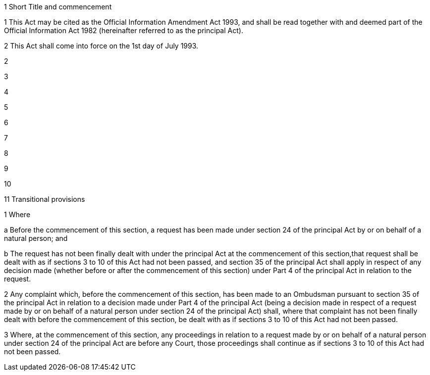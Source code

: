 

1 Short Title and commencement

1 This Act may be cited as the Official Information Amendment Act 1993, and shall be read together with and deemed part of the Official Information Act 1982 (hereinafter referred to as the principal Act).

2 This Act shall come into force on the 1st day of July 1993.

2 

3 

4 

5 

6 

7 

8 

9 

10 

11 Transitional provisions

1 Where

a Before the commencement of this section, a request has been made under section 24 of the principal Act by or on behalf of a natural person; and

b The request has not been finally dealt with under the principal Act at the commencement of this section,that request shall be dealt with as if sections 3 to 10 of this Act had not been passed, and section 35 of the principal Act shall apply in respect of any decision made (whether before or after the commencement of this section) under Part 4 of the principal Act in relation to the request.

2 Any complaint which, before the commencement of this section, has been made to an Ombudsman pursuant to section 35 of the principal Act in relation to a decision made under Part 4 of the principal Act (being a decision made in respect of a request made by or on behalf of a natural person under section 24 of the principal Act) shall, where that complaint has not been finally dealt with before the commencement of this section, be dealt with as if sections 3 to 10 of this Act had not been passed.

3 Where, at the commencement of this section, any proceedings in relation to a request made by or on behalf of a natural person under section 24 of the principal Act are before any Court, those proceedings shall continue as if sections 3 to 10 of this Act had not been passed.